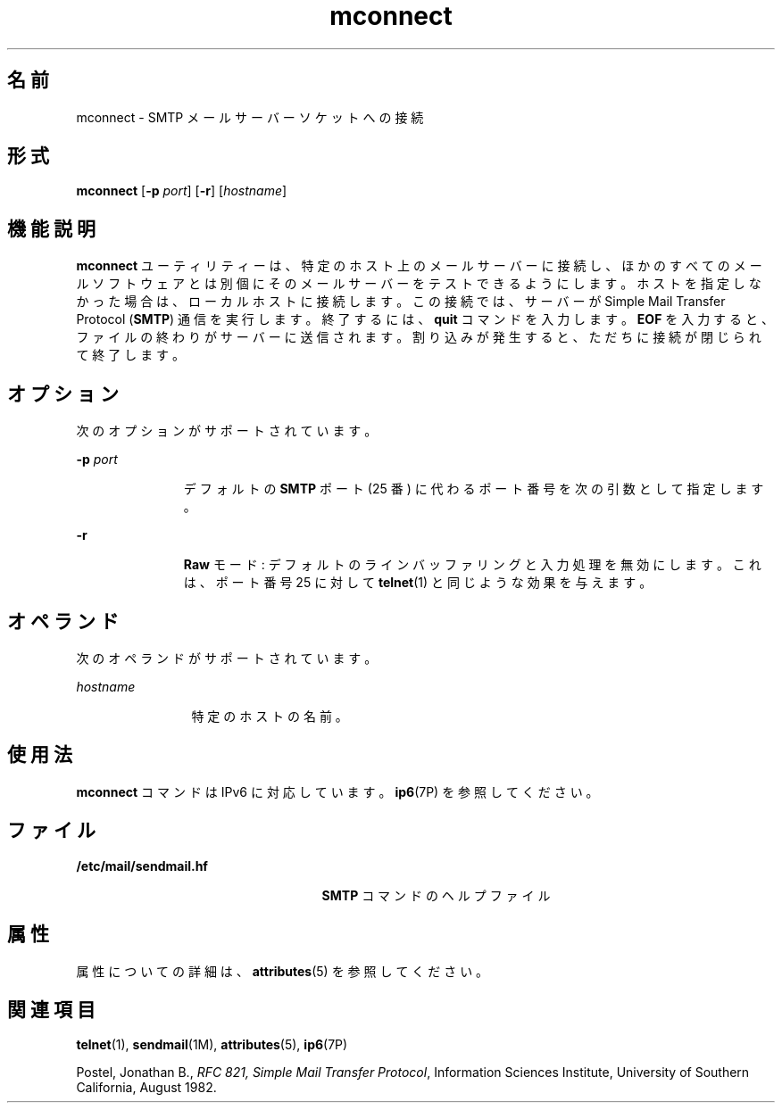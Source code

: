 '\" te
.\" Copyright (C) 2008, Sun Microsystems, Inc. All Rights Reserved 
.TH mconnect 1 "2008 年 1 月 28 日" "SunOS 5.11" "ユーザーコマンド"
.SH 名前
mconnect \- SMTP メールサーバーソケットへの接続
.SH 形式
.LP
.nf
\fBmconnect\fR [\fB-p\fR \fIport\fR] [\fB-r\fR] [\fIhostname\fR]
.fi

.SH 機能説明
.sp
.LP
\fBmconnect\fR ユーティリティーは、特定のホスト上のメールサーバーに接続し、ほかのすべてのメールソフトウェアとは別個にそのメールサーバーをテストできるようにします。ホストを指定しなかった場合は、ローカルホストに接続します。この接続では、サーバーが Simple Mail Transfer Protocol (\fBSMTP\fR) 通信を実行します。終了するには、\fBquit\fR コマンドを入力します。\fBEOF\fR を入力すると、ファイルの終わりがサーバーに送信されます。割り込みが発生すると、ただちに接続が閉じられて終了します。
.SH オプション
.sp
.LP
次のオプションがサポートされています。
.sp
.ne 2
.mk
.na
\fB\fB-p\fR \fIport\fR\fR
.ad
.RS 11n
.rt  
デフォルトの \fBSMTP\fR ポート (25 番) に代わるポート番号を次の引数として指定します。
.RE

.sp
.ne 2
.mk
.na
\fB\fB-r\fR\fR
.ad
.RS 11n
.rt  
\fBRaw\fR モード: デフォルトのラインバッファリングと入力処理を無効にします。これは、ポート番号 25 に対して \fBtelnet\fR(1) と同じような効果を与えます。
.RE

.SH オペランド
.sp
.LP
次のオペランドがサポートされています。
.sp
.ne 2
.mk
.na
\fB\fIhostname\fR\fR
.ad
.RS 12n
.rt  
特定のホストの名前。
.RE

.SH 使用法
.sp
.LP
\fBmconnect\fR コマンドは IPv6 に対応しています。\fBip6\fR(7P) を参照してください。
.SH ファイル
.sp
.ne 2
.mk
.na
\fB\fB/etc/mail/sendmail.hf\fR\fR
.ad
.RS 25n
.rt  
\fBSMTP\fR コマンドのヘルプファイル
.RE

.SH 属性
.sp
.LP
属性についての詳細は、\fBattributes\fR(5) を参照してください。
.sp

.sp
.TS
tab() box;
cw(2.75i) |cw(2.75i) 
lw(2.75i) |lw(2.75i) 
.
属性タイプ属性値
_
使用条件service/network/smtp/sendmail
.TE

.SH 関連項目
.sp
.LP
\fBtelnet\fR(1), \fBsendmail\fR(1M), \fBattributes\fR(5), \fBip6\fR(7P)
.sp
.LP
Postel, Jonathan B., \fIRFC 821, Simple Mail Transfer Protocol\fR, Information Sciences Institute, University of Southern California, August 1982.
